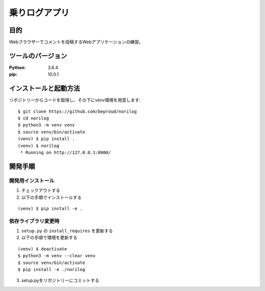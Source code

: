 ===============
乗りログアプリ
===============

目的
====

Webブラウザーでコメントを投稿するWebアプリケーションの練習。

ツールのバージョン
==================
:Python:    3.6.4
:pip:       10.0.1

インストールと起動方法
======================

リポジトリーからコードを取得し、その下にvenv環境を用意します::


  $ git clone https://github.com/beproud/norilog
  $ cd norilog
  $ python3 -m venv venv
  $ source venv/bin/activate
  (venv) $ pip install .
  (venv) $ norilog
   * Running on http://127.0.0.1:8000/

開発手順
========

開発用インストール
------------------

1. チェックアウトする
2. 以下の手順でインストールする

::

  (venv) $ pip install -e .


依存ライブラリ変更時
--------------------

1. ``setup.py`` の ``install_requires`` を更新する
2. 以下の手順で環境を更新する

::

  (venv) $ deactivate
  $ python3 -m venv --clear venv
  $ source venv/bin/activate
  $ pip install -e ./norilog


3. setup.pyをリポジトリーにコミットする

